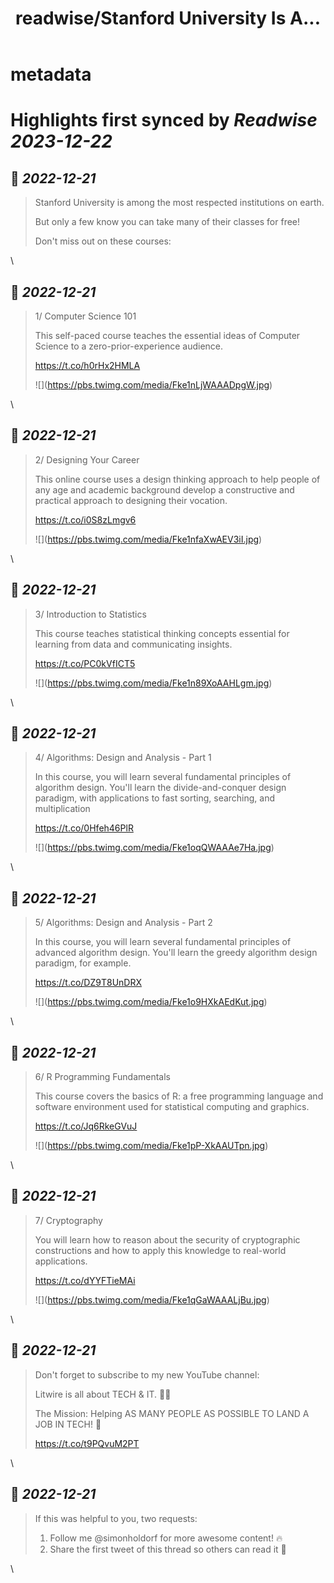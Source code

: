 :PROPERTIES:
:title: readwise/Stanford University Is A...
:END:


* metadata
:PROPERTIES:
:author: [[simonholdorf on Twitter]]
:full-title: "Stanford University Is A..."
:category: [[tweets]]
:url: https://twitter.com/simonholdorf/status/1605451531892965376
:image-url: https://pbs.twimg.com/profile_images/1177851392876318720/1LlZtDTx.jpg
:END:

* Highlights first synced by [[Readwise]] [[2023-12-22]]
** 📌 [[2022-12-21]]
#+BEGIN_QUOTE
Stanford University is among the most respected institutions on earth.

But only a few know you can take many of their classes for free!

Don't miss out on these courses: 
#+END_QUOTE\
** 📌 [[2022-12-21]]
#+BEGIN_QUOTE
1/ Computer Science 101

This self-paced course teaches the essential ideas of Computer Science to a zero-prior-experience audience.

https://t.co/h0rHx2HMLA 

![](https://pbs.twimg.com/media/Fke1nLjWAAADpgW.jpg) 
#+END_QUOTE\
** 📌 [[2022-12-21]]
#+BEGIN_QUOTE
2/ Designing Your Career

This online course uses a design thinking approach to help people of any age and academic background develop a constructive and practical approach to designing their vocation.

https://t.co/i0S8zLmgv6 

![](https://pbs.twimg.com/media/Fke1nfaXwAEV3iI.jpg) 
#+END_QUOTE\
** 📌 [[2022-12-21]]
#+BEGIN_QUOTE
3/ Introduction to Statistics

This course teaches statistical thinking concepts essential for learning from data and communicating insights.

https://t.co/PC0kVfICT5 

![](https://pbs.twimg.com/media/Fke1n89XoAAHLgm.jpg) 
#+END_QUOTE\
** 📌 [[2022-12-21]]
#+BEGIN_QUOTE
4/ Algorithms: Design and Analysis - Part 1

In this course, you will learn several fundamental principles of algorithm design. You'll learn the divide-and-conquer design paradigm, with applications to fast sorting, searching, and multiplication

https://t.co/0Hfeh46PlR 

![](https://pbs.twimg.com/media/Fke1oqQWAAAe7Ha.jpg) 
#+END_QUOTE\
** 📌 [[2022-12-21]]
#+BEGIN_QUOTE
5/ Algorithms: Design and Analysis - Part 2

In this course, you will learn several fundamental principles of advanced algorithm design. You'll learn the greedy algorithm design paradigm, for example.

https://t.co/DZ9T8UnDRX 

![](https://pbs.twimg.com/media/Fke1o9HXkAEdKut.jpg) 
#+END_QUOTE\
** 📌 [[2022-12-21]]
#+BEGIN_QUOTE
6/ R Programming Fundamentals

This course covers the basics of R: a free programming language and software environment used for statistical computing and graphics.

https://t.co/Jq6RkeGVuJ 

![](https://pbs.twimg.com/media/Fke1pP-XkAAUTpn.jpg) 
#+END_QUOTE\
** 📌 [[2022-12-21]]
#+BEGIN_QUOTE
7/ Cryptography

You will learn how to reason about the security of cryptographic constructions and how to apply this knowledge to real-world applications.

https://t.co/dYYFTieMAi 

![](https://pbs.twimg.com/media/Fke1qGaWAAALjBu.jpg) 
#+END_QUOTE\
** 📌 [[2022-12-21]]
#+BEGIN_QUOTE
Don't forget to subscribe to my new YouTube channel:

Litwire is all about TECH & IT. 👨‍💻

The Mission: Helping AS MANY PEOPLE AS POSSIBLE TO LAND A JOB IN TECH! 🚀

https://t.co/t9PQvuM2PT 
#+END_QUOTE\
** 📌 [[2022-12-21]]
#+BEGIN_QUOTE
If this was helpful to you, two requests:

1. Follow me @simonholdorf for more awesome content! 🔥
2. Share the first tweet of this thread so others can read it 🙏 
#+END_QUOTE\